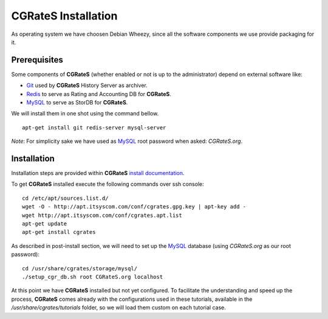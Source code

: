 **CGRateS** Installation
========================

As operating system we have choosen Debian Wheezy, since all the software components we use provide packaging for it.

Prerequisites
-------------

Some components of **CGRateS** (whether enabled or not is up to the administrator) depend on external software like:

- Git_ used by **CGRateS** History Server as archiver.
- Redis_ to serve as Rating and Accounting DB for **CGRateS**.
- MySQL_ to serve as StorDB for **CGRateS**.

We will install them in one shot using the command bellow.

::

 apt-get install git redis-server mysql-server

*Note*: For simplicity sake we have used as MySQL_ root password when asked: *CGRateS.org*.


Installation
------------

Installation steps are provided within **CGRateS** `install documentation <https://cgrates.readthedocs.org/en/latest/installation.html>`_.

To get **CGRateS** installed execute the following commands over ssh console:

::

 cd /etc/apt/sources.list.d/
 wget -O - http://apt.itsyscom.com/conf/cgrates.gpg.key | apt-key add -
 wget http://apt.itsyscom.com/conf/cgrates.apt.list
 apt-get update
 apt-get install cgrates

As described in post-install section, we will need to set up the MySQL_ database (using *CGRateS.org* as our root password):

::

 cd /usr/share/cgrates/storage/mysql/
 ./setup_cgr_db.sh root CGRateS.org localhost


At this point we have **CGRateS** installed but not yet configured. To facilitate the understanding and speed up the process, **CGRateS** comes already with the configurations used in these tutorials, available in the */usr/share/cgrates/tutorials* folder, so we will load them custom on each tutorial case.

.. _Redis: http://redis.io/
.. _MySQL: http://www.mysql.org/
.. _Git: http://git-scm.com/ 
